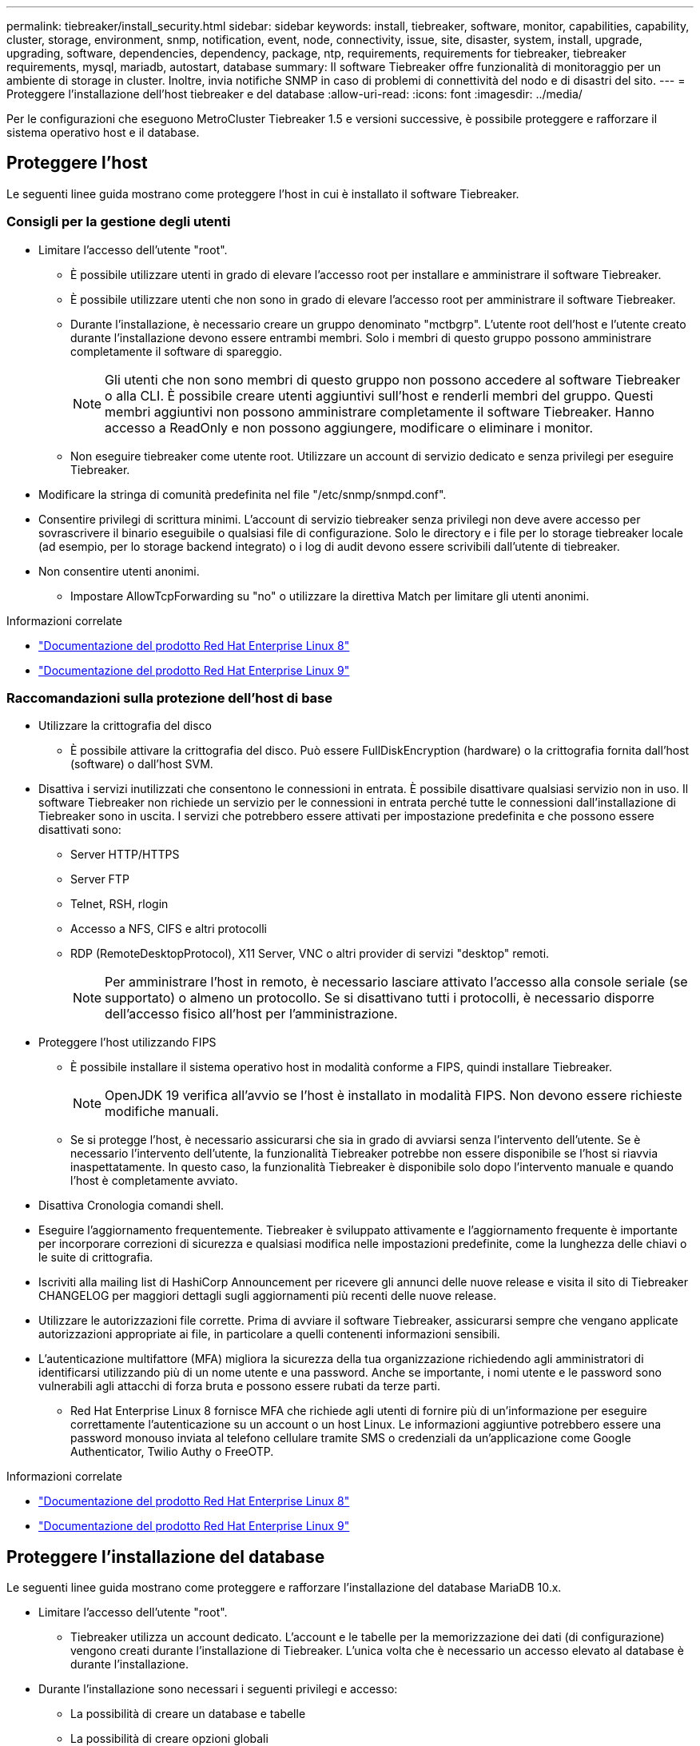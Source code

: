 ---
permalink: tiebreaker/install_security.html 
sidebar: sidebar 
keywords: install, tiebreaker, software, monitor, capabilities, capability, cluster, storage, environment, snmp, notification, event, node, connectivity, issue, site, disaster, system, install, upgrade, upgrading, software, dependencies, dependency, package, ntp, requirements, requirements for tiebreaker, tiebreaker requirements, mysql, mariadb, autostart, database 
summary: Il software Tiebreaker offre funzionalità di monitoraggio per un ambiente di storage in cluster. Inoltre, invia notifiche SNMP in caso di problemi di connettività del nodo e di disastri del sito. 
---
= Proteggere l'installazione dell'host tiebreaker e del database
:allow-uri-read: 
:icons: font
:imagesdir: ../media/


[role="lead"]
Per le configurazioni che eseguono MetroCluster Tiebreaker 1.5 e versioni successive, è possibile proteggere e rafforzare il sistema operativo host e il database.



== Proteggere l'host

Le seguenti linee guida mostrano come proteggere l'host in cui è installato il software Tiebreaker.



=== Consigli per la gestione degli utenti

* Limitare l'accesso dell'utente "root".
+
** È possibile utilizzare utenti in grado di elevare l'accesso root per installare e amministrare il software Tiebreaker.
** È possibile utilizzare utenti che non sono in grado di elevare l'accesso root per amministrare il software Tiebreaker.
** Durante l'installazione, è necessario creare un gruppo denominato "mctbgrp". L'utente root dell'host e l'utente creato durante l'installazione devono essere entrambi membri. Solo i membri di questo gruppo possono amministrare completamente il software di spareggio.
+

NOTE: Gli utenti che non sono membri di questo gruppo non possono accedere al software Tiebreaker o alla CLI. È possibile creare utenti aggiuntivi sull'host e renderli membri del gruppo. Questi membri aggiuntivi non possono amministrare completamente il software Tiebreaker. Hanno accesso a ReadOnly e non possono aggiungere, modificare o eliminare i monitor.

** Non eseguire tiebreaker come utente root. Utilizzare un account di servizio dedicato e senza privilegi per eseguire Tiebreaker.


* Modificare la stringa di comunità predefinita nel file "/etc/snmp/snmpd.conf".
* Consentire privilegi di scrittura minimi. L'account di servizio tiebreaker senza privilegi non deve avere accesso per sovrascrivere il binario eseguibile o qualsiasi file di configurazione. Solo le directory e i file per lo storage tiebreaker locale (ad esempio, per lo storage backend integrato) o i log di audit devono essere scrivibili dall'utente di tiebreaker.
* Non consentire utenti anonimi.
+
** Impostare AllowTcpForwarding su "no" o utilizzare la direttiva Match per limitare gli utenti anonimi.




.Informazioni correlate
* link:https://access.redhat.com/documentation/en-us/red_hat_enterprise_linux/8/["Documentazione del prodotto Red Hat Enterprise Linux 8"^]
* link:https://access.redhat.com/documentation/en-us/red_hat_enterprise_linux/9/["Documentazione del prodotto Red Hat Enterprise Linux 9"^]




=== Raccomandazioni sulla protezione dell'host di base

* Utilizzare la crittografia del disco
+
** È possibile attivare la crittografia del disco. Può essere FullDiskEncryption (hardware) o la crittografia fornita dall'host (software) o dall'host SVM.


* Disattiva i servizi inutilizzati che consentono le connessioni in entrata. È possibile disattivare qualsiasi servizio non in uso. Il software Tiebreaker non richiede un servizio per le connessioni in entrata perché tutte le connessioni dall'installazione di Tiebreaker sono in uscita. I servizi che potrebbero essere attivati per impostazione predefinita e che possono essere disattivati sono:
+
** Server HTTP/HTTPS
** Server FTP
** Telnet, RSH, rlogin
** Accesso a NFS, CIFS e altri protocolli
** RDP (RemoteDesktopProtocol), X11 Server, VNC o altri provider di servizi "desktop" remoti.
+

NOTE: Per amministrare l'host in remoto, è necessario lasciare attivato l'accesso alla console seriale (se supportato) o almeno un protocollo. Se si disattivano tutti i protocolli, è necessario disporre dell'accesso fisico all'host per l'amministrazione.



* Proteggere l'host utilizzando FIPS
+
** È possibile installare il sistema operativo host in modalità conforme a FIPS, quindi installare Tiebreaker.
+

NOTE: OpenJDK 19 verifica all'avvio se l'host è installato in modalità FIPS. Non devono essere richieste modifiche manuali.

** Se si protegge l'host, è necessario assicurarsi che sia in grado di avviarsi senza l'intervento dell'utente. Se è necessario l'intervento dell'utente, la funzionalità Tiebreaker potrebbe non essere disponibile se l'host si riavvia inaspettatamente. In questo caso, la funzionalità Tiebreaker è disponibile solo dopo l'intervento manuale e quando l'host è completamente avviato.


* Disattiva Cronologia comandi shell.
* Eseguire l'aggiornamento frequentemente. Tiebreaker è sviluppato attivamente e l'aggiornamento frequente è importante per incorporare correzioni di sicurezza e qualsiasi modifica nelle impostazioni predefinite, come la lunghezza delle chiavi o le suite di crittografia.
* Iscriviti alla mailing list di HashiCorp Announcement per ricevere gli annunci delle nuove release e visita il sito di Tiebreaker CHANGELOG per maggiori dettagli sugli aggiornamenti più recenti delle nuove release.
* Utilizzare le autorizzazioni file corrette. Prima di avviare il software Tiebreaker, assicurarsi sempre che vengano applicate autorizzazioni appropriate ai file, in particolare a quelli contenenti informazioni sensibili.
* L'autenticazione multifattore (MFA) migliora la sicurezza della tua organizzazione richiedendo agli amministratori di identificarsi utilizzando più di un nome utente e una password. Anche se importante, i nomi utente e le password sono vulnerabili agli attacchi di forza bruta e possono essere rubati da terze parti.
+
** Red Hat Enterprise Linux 8 fornisce MFA che richiede agli utenti di fornire più di un'informazione per eseguire correttamente l'autenticazione su un account o un host Linux. Le informazioni aggiuntive potrebbero essere una password monouso inviata al telefono cellulare tramite SMS o credenziali da un'applicazione come Google Authenticator, Twilio Authy o FreeOTP.




.Informazioni correlate
* link:https://access.redhat.com/documentation/en-us/red_hat_enterprise_linux/8/["Documentazione del prodotto Red Hat Enterprise Linux 8"^]
* link:https://access.redhat.com/documentation/en-us/red_hat_enterprise_linux/9/["Documentazione del prodotto Red Hat Enterprise Linux 9"^]




== Proteggere l'installazione del database

Le seguenti linee guida mostrano come proteggere e rafforzare l'installazione del database MariaDB 10.x.

* Limitare l'accesso dell'utente "root".
+
** Tiebreaker utilizza un account dedicato. L'account e le tabelle per la memorizzazione dei dati (di configurazione) vengono creati durante l'installazione di Tiebreaker. L'unica volta che è necessario un accesso elevato al database è durante l'installazione.


* Durante l'installazione sono necessari i seguenti privilegi e accesso:
+
** La possibilità di creare un database e tabelle
** La possibilità di creare opzioni globali
** La possibilità di creare un utente del database e di impostare la password
** Possibilità di associare l'utente del database al database e alle tabelle e assegnare i diritti di accesso
+

NOTE: L'account utente specificato durante l'installazione di Tiebreaker deve disporre di tutti questi privilegi. L'utilizzo di più account utente per le diverse attività non è supportato.



* Utilizzare la crittografia del database
+
** È supportata la crittografia dei dati inattivi. link:https://mariadb.com/kb/en/data-at-rest-encryption-overview/["Scopri di più sulla crittografia dei dati a riposo"^]
** I dati in volo non sono crittografati. I dati in volo utilizzano una connessione di file locale "SOCKS".
** Conformità FIPS per MariaDB: Non è necessario attivare la conformità FIPS nel database. È sufficiente installare l'host in modalità conforme a FIPS.
+
link:https://www.mysql.com/products/enterprise/tde.html["Ulteriori informazioni su MySQL Enterprise transparent Data Encryption (TDE)"^]

+

NOTE: Le impostazioni di crittografia devono essere attivate prima dell'installazione del software Tiebreaker.





.Informazioni correlate
* Gestione degli utenti del database
+
link:https://dev.mysql.com/doc/refman/8.0/en/access-control.html["Controllo degli accessi e gestione degli account"^]

* Proteggere il database
+
link:https://dev.mysql.com/doc/refman/8.0/en/security-against-attack.html["Rendere MySQL sicuro dagli attacchi"^]

+
link:https://mariadb.com/kb/en/securing-mariadb/["Protezione di MariaDB"^]

* Installazione sicura del vault
+
link:https://developer.hashicorp.com/vault/tutorials/operations/production-hardening/["Protezione avanzata della produzione"^]


